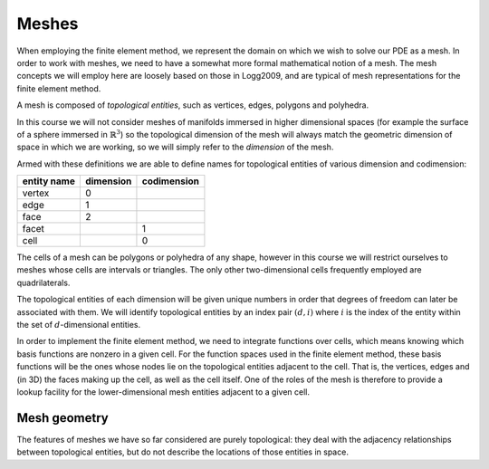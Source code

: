 Meshes
======

When employing the finite element method, we represent the domain on
which we wish to solve our PDE as a mesh. In order to work with
meshes, we need to have a somewhat more formal mathematical notion of
a mesh. The mesh concepts we will employ here are loosely based on
those in Logg2009, and are typical of mesh representations for the
finite element method.

A mesh is composed of *topological entities*, such as vertices, edges,
polygons and polyhedra.

.. definition:: 

   The *(topological) dimension* of a mesh is the largest
   dimension among all of the topological entities in a mesh.

In this course we will not consider meshes of manifolds immersed in
higher dimensional spaces (for example the surface of a sphere
immersed in :math:`\mathbb{R}^3`) so the topological dimension of the
mesh will always match the geometric dimension of space in which we
are working, so we will simply refer to the *dimension* of the mesh.

.. definition::

   A topological entity of *codimension* :math:`n` is a topological
   entity of dimension :math:`d-n` where `d` is the dimension of the
   mesh.

Armed with these definitions we are able to define names for
topological entities of various dimension and codimension:

=========== ========= ===========
entity name dimension codimension
=========== ========= ===========
vertex      0
edge        1
face        2
facet                 1
cell                  0
=========== ========= ===========

The cells of a mesh can be polygons or polyhedra of any shape, however
in this course we will restrict ourselves to meshes whose cells are
intervals or triangles. The only other two-dimensional cells
frequently employed are quadrilaterals.

The topological entities of each dimension will be given unique
numbers in order that degrees of freedom can later be associated with
them. We will identify topological entities by an index pair
:math:`(d, i)` where :math:`i` is the index of the entity within the
set of :math:`d`-dimensional entities.

In order to implement the finite element method, we need to integrate
functions over cells, which means knowing which basis functions are
nonzero in a given cell. For the function spaces used in the finite
element method, these basis functions will be the ones whose nodes lie
on the topological entities adjacent to the cell. That is, the
vertices, edges and (in 3D) the faces making up the cell, as well as
the cell itself. One of the roles of the mesh is therefore to provide
a lookup facility for the lower-dimensional mesh entities adjacent to
a given cell.

Mesh geometry
-------------

The features of meshes we have so far considered are purely
topological: they deal with the adjacency relationships between
topological entities, but do not describe the locations of those
entities in space. 

